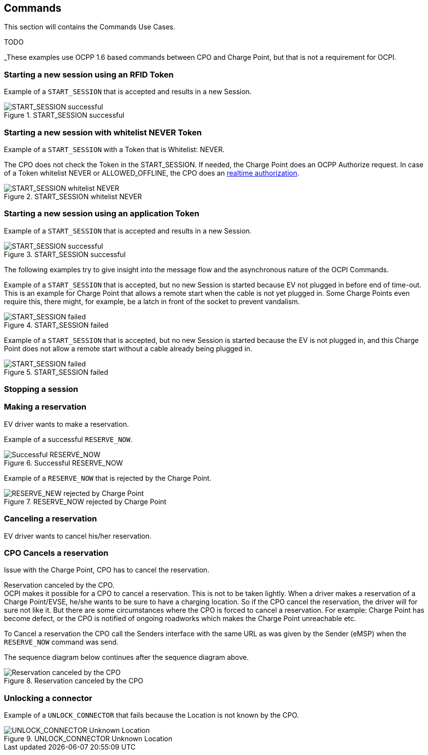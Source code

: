 [[uc_commands]]
== Commands

This section will contains the Commands Use Cases.

TODO


_These examples use OCPP 1.6 based commands between CPO and Charge Point, but that is not a requirement for OCPI.


=== Starting a new session using an RFID Token

Example of a `START_SESSION` that is accepted and results in a new Session.

.START_SESSION successful
image::images/command_start_session_succesful.svg[START_SESSION successful]


=== Starting a new session with whitelist NEVER Token

Example of a `START_SESSION` with a Token that is Whitelist: NEVER.

The CPO does not check the Token in the START_SESSION. If needed, the Charge Point does an OCPP Authorize request.
In case of a Token whitelist NEVER or ALLOWED_OFFLINE, the CPO does an <<mod_tokens.asciidoc#mod_tokens_real-time_authorization,realtime authorization>>.

.START_SESSION whitelist NEVER
image::images/command_start_session_whitelist_never.svg[START_SESSION whitelist NEVER]


=== Starting a new session using an application Token

Example of a `START_SESSION` that is accepted and results in a new Session.

.START_SESSION successful
image::images/command_start_session_succesful.svg[START_SESSION successful]

The following examples try to give insight into the message flow and the asynchronous nature of the OCPI Commands.

Example of a `START_SESSION` that is accepted, but no new Session is started because EV not plugged in before end of time-out.
This is an example for Charge Point that allows a remote start when the cable is not yet plugged in.
Some Charge Points even require this, there might, for example, be a latch in front of the socket to prevent vandalism.

.START_SESSION failed
image::images/command_start_session_timeout.svg[START_SESSION failed]


Example of a `START_SESSION` that is accepted, but no new Session is started because the EV is not plugged in,
and this Charge Point does not allow a remote start without a cable already being plugged in.

.START_SESSION failed
image::images/command_start_session_no_cable.svg[START_SESSION failed]



=== Stopping a session


=== Making a reservation
EV driver wants to make a reservation.

Example of a successful `RESERVE_NOW`.

.Successful RESERVE_NOW
image::images/command_reservenow_successful.svg[Successful RESERVE_NOW]

Example of a `RESERVE_NOW` that is rejected by the Charge Point.

.RESERVE_NOW rejected by Charge Point
image::images/command_reservenow_rejected.svg[RESERVE_NEW rejected by Charge Point]


=== Canceling a reservation
EV driver wants to cancel his/her reservation.


=== CPO Cancels a reservation
Issue with the Charge Point, CPO has to cancel the reservation.


Reservation canceled by the CPO. +
OCPI makes it possible for a CPO to cancel a reservation.
This is not to be taken lightly. When a driver makes a reservation of a Charge Point/EVSE, he/she wants to be sure to have a charging location.
So if the CPO cancel the reservation, the driver will for sure not like it.
But there are some circumstances where the CPO is forced to cancel a reservation.
For example: Charge Point has become defect, or the CPO is notified of ongoing roadworks which makes the Charge Point unreachable etc.

To Cancel a reservation the CPO call the Senders interface with the same URL as was given by the Sender (eMSP) when the `RESERVE_NOW` command was send.


The sequence diagram below continues after the sequence diagram above.

.Reservation canceled by the CPO
image::images/command_reservenow_canceled_by_cpo.svg[Reservation canceled by the CPO]


=== Unlocking a connector

Example of a `UNLOCK_CONNECTOR` that fails because the Location is not known by the CPO.

.UNLOCK_CONNECTOR Unknown Location
image::images/command_unlock_unknow_location.svg["UNLOCK_CONNECTOR Unknown Location"]




